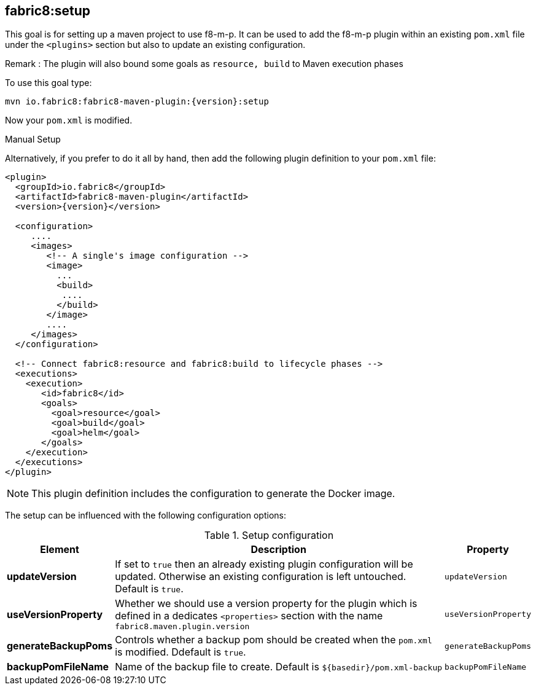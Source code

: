 
[[fabric8:setup]]
== *fabric8:setup*

This goal is for setting up a maven project to use f8-m-p. It can be used to add the f8-m-p plugin within an existing `pom.xml` file under the `<plugins>` section
but also to update an existing configuration.

Remark : The plugin will also bound some goals as `resource, build` to Maven execution phases

To use this goal type:

[source,sh,subs="attributes"]
----
mvn io.fabric8:fabric8-maven-plugin:{version}:setup
----

Now your `pom.xml` is modified.

.Manual Setup
Alternatively, if you prefer to do it all by hand, then add the following plugin definition to your `pom.xml` file:

[source,xml,indent=0,subs="verbatim,quotes,attributes"]
----
<plugin>
  <groupId>io.fabric8</groupId>
  <artifactId>fabric8-maven-plugin</artifactId>
  <version>{version}</version>

  <configuration>
     ....
     <images>
        <!-- A single's image configuration -->
        <image>
          ...
          <build>
           ....
          </build>
        </image>
        ....
     </images>
  </configuration>

  <!-- Connect fabric8:resource and fabric8:build to lifecycle phases -->
  <executions>
    <execution>
       <id>fabric8</id>
       <goals>
         <goal>resource</goal>
         <goal>build</goal>
         <goal>helm</goal>
       </goals>
    </execution>
  </executions>
</plugin>
----

NOTE: This plugin definition includes the configuration to generate the Docker image.

The setup can be influenced with the following configuration options:

.Setup configuration
[cols="1,5,1"]
|===
| Element | Description | Property

| *updateVersion*
| If set to `true` then an already existing plugin configuration will be updated. Otherwise an existing configuration is left untouched. Default is `true`.
| `updateVersion`

| *useVersionProperty*
| Whether we should use a version property for the plugin which is defined in a dedicates `<properties>` section with the name `fabric8.maven.plugin.version`
| `useVersionProperty`

| *generateBackupPoms*
| Controls whether a backup pom should be created when the `pom.xml` is modified. Ddefault is `true`.
| `generateBackupPoms`

| *backupPomFileName*
| Name of the backup file to create. Default is `${basedir}/pom.xml-backup`
| `backupPomFileName`
|===
